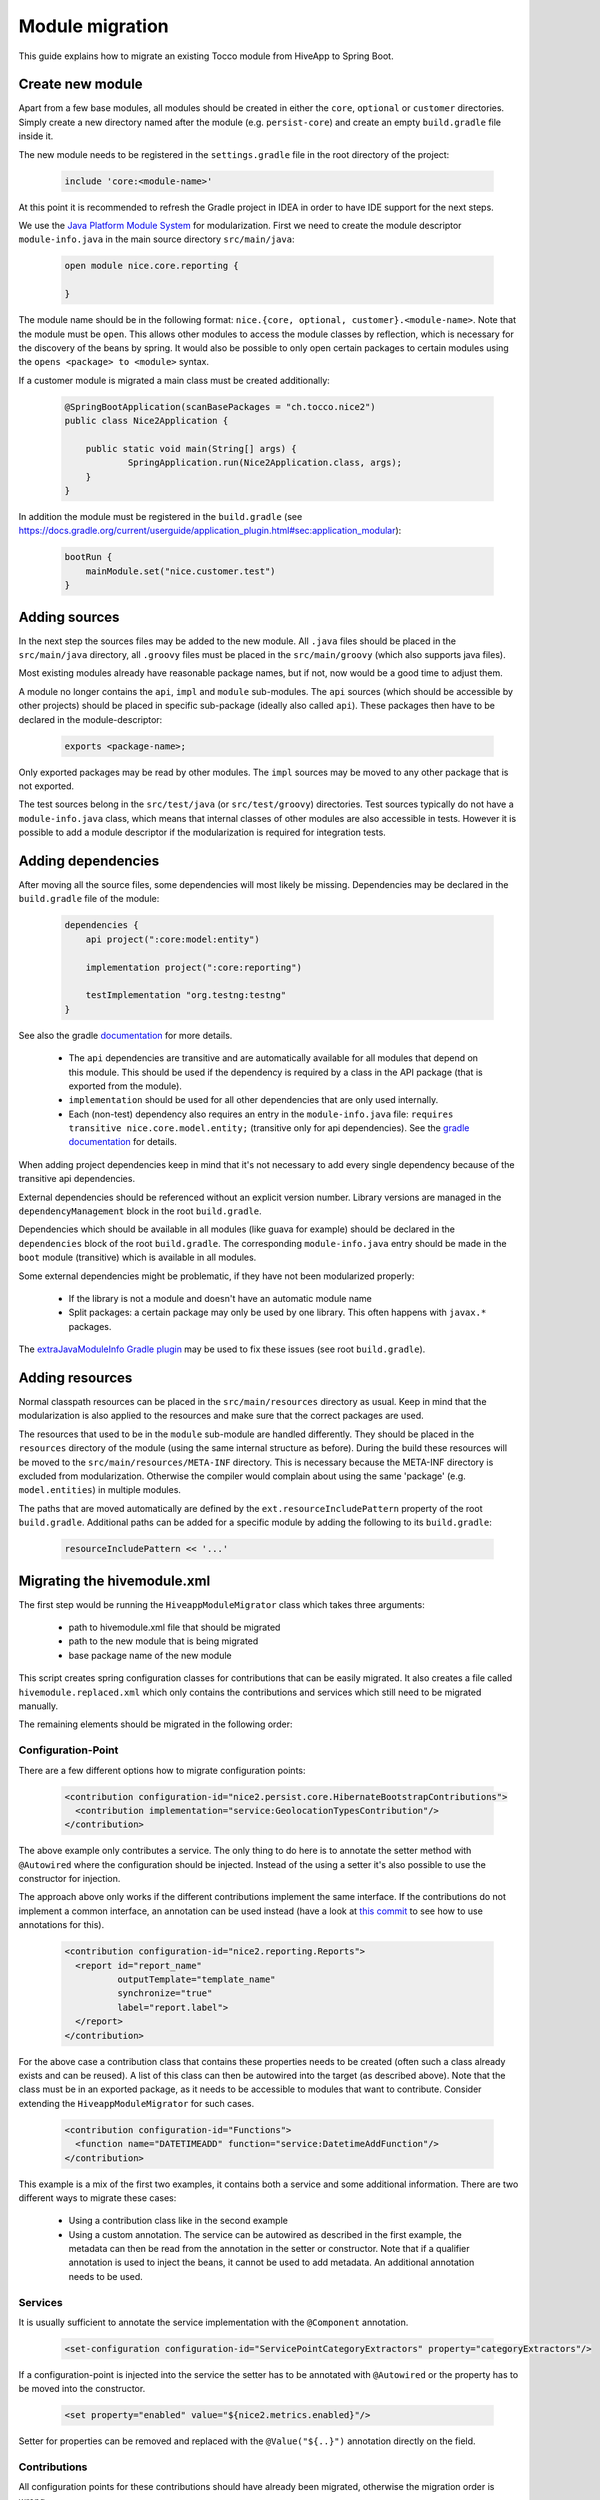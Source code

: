Module migration
================

This guide explains how to migrate an existing Tocco module from HiveApp to Spring Boot.

Create new module
-----------------

Apart from a few base modules, all modules should be created in either the ``core``, ``optional`` or ``customer``
directories. Simply create a new directory named after the module (e.g. ``persist-core``) and create an empty
``build.gradle`` file inside it.

The new module needs to be registered in the ``settings.gradle`` file in the root directory of the project:

  .. code-block:: text

    include 'core:<module-name>'

At this point it is recommended to refresh the Gradle project in IDEA in order to have IDE support for the next steps.

We use the `Java Platform Module System <https://www.oracle.com/corporate/features/understanding-java-9-modules.html>`_
for modularization. First we need to create the module descriptor ``module-info.java`` in the main source directory
``src/main/java``:

  .. code-block:: java

    open module nice.core.reporting {

    }

The module name should be in the following format: ``nice.{core, optional, customer}.<module-name>``. Note that the module
must be ``open``. This allows other modules to access the module classes by reflection, which is necessary for
the discovery of the beans by spring. It would also be possible to only open certain packages to certain modules
using the ``opens <package> to <module>`` syntax.

If a customer module is migrated a main class must be created additionally:

  .. code-block:: java

    @SpringBootApplication(scanBasePackages = "ch.tocco.nice2")
    public class Nice2Application {

    	public static void main(String[] args) {
    		SpringApplication.run(Nice2Application.class, args);
    	}
    }

In addition the module  must be registered in the ``build.gradle`` (see `https://docs.gradle.org/current/userguide/application_plugin.html#sec:application_modular <https://docs.gradle.org/current/userguide/application_plugin.html#sec:application_modular>`_):

  .. code-block:: groovy

    bootRun {
        mainModule.set("nice.customer.test")
    }

Adding sources
--------------

In the next step the sources files may be added to the new module. All ``.java`` files should be placed in the
``src/main/java`` directory, all ``.groovy`` files must be placed in the ``src/main/groovy`` (which also supports
java files).

Most existing modules already have reasonable package names, but if not, now would be a good time to adjust them.

A module no longer contains the ``api``, ``impl`` and ``module`` sub-modules.
The ``api`` sources (which should be accessible by other projects) should be placed in specific sub-package
(ideally also called ``api``). These packages then have to be declared in the module-descriptor:

  .. code-block:: java

    exports <package-name>;

Only exported packages may be read by other modules.
The ``impl`` sources may be moved to any other package that is not exported.

The test sources belong in the ``src/test/java`` (or ``src/test/groovy``) directories. Test sources typically
do not have a ``module-info.java`` class, which means that internal classes of other modules are also accessible
in tests. However it is possible to add a module descriptor if the modularization is required for integration tests.

Adding dependencies
-------------------

After moving all the source files, some dependencies will most likely be missing.
Dependencies may be declared in the ``build.gradle`` file of the module:

  .. code-block:: groovy

    dependencies {
        api project(":core:model:entity")

        implementation project(":core:reporting")

        testImplementation "org.testng:testng"
    }

See also the gradle `documentation <https://docs.gradle.org/current/userguide/java_library_plugin.html>`_ for more details.

    * The ``api`` dependencies are transitive and are automatically available for all modules that depend on this module.
      This should be used if the dependency is required by a class in the API package (that is exported from the module).

    * ``implementation`` should be used for all other dependencies that are only used internally.

    * Each (non-test) dependency also requires an entry in the ``module-info.java`` file:
      ``requires transitive nice.core.model.entity;`` (transitive only for api dependencies). See the `gradle documentation <https://docs.gradle.org/current/userguide/java_library_plugin.html#sec:java_library_modular>`_
      for details.

When adding project dependencies keep in mind that it's not necessary to add every single dependency because
of the transitive api dependencies.

External dependencies should be referenced without an explicit version number. Library versions are managed in the ``dependencyManagement`` block
in the root ``build.gradle``.

Dependencies which should be available in all modules (like guava for example) should be declared in the
``dependencies`` block of the root ``build.gradle``. The corresponding ``module-info.java`` entry
should be made in the ``boot`` module (transitive) which is available in all modules.

Some external dependencies might be problematic, if they have not been modularized properly:

    * If the library is not a module and doesn't have an automatic module name
    * Split packages: a certain package may only be used by one library. This often happens with ``javax.*`` packages.

The `extraJavaModuleInfo Gradle plugin <https://github.com/jjohannes/extra-java-module-info>`_ may be used to fix these issues (see root ``build.gradle``).

Adding resources
----------------

Normal classpath resources can be placed in the ``src/main/resources`` directory as usual. Keep in mind that the
modularization is also applied to the resources and make sure that the correct packages are used.

The resources that used to be in the ``module`` sub-module are handled differently. They should be placed
in the ``resources`` directory of the module (using the same internal structure as before).
During the build these resources will be moved to the ``src/main/resources/META-INF`` directory. This is necessary
because the META-INF directory is excluded from modularization. Otherwise the compiler would complain about
using the same 'package' (e.g. ``model.entities``) in multiple modules.

The paths that are moved automatically are defined by the ``ext.resourceIncludePattern`` property of the root ``build.gradle``.
Additional paths can be added for a specific module by adding the following to its ``build.gradle``:

  .. code-block:: groovy

    resourceIncludePattern << '...'

Migrating the hivemodule.xml
----------------------------

The first step would be running the ``HiveappModuleMigrator`` class which takes three arguments:

    * path to hivemodule.xml file that should be migrated
    * path to the new module that is being migrated
    * base package name of the new module

This script creates spring configuration classes for contributions that can be easily migrated.
It also creates a file called ``hivemodule.replaced.xml`` which only contains the contributions and services
which still need to be migrated manually.

The remaining elements should be migrated in the following order:

Configuration-Point
^^^^^^^^^^^^^^^^^^^

There are a few different options how to migrate configuration points:

  .. code-block:: xml

    <contribution configuration-id="nice2.persist.core.HibernateBootstrapContributions">
      <contribution implementation="service:GeolocationTypesContribution"/>
    </contribution>

The above example only contributes a service.
The only thing to do here is to annotate the setter method with  ``@Autowired`` where the configuration
should be injected. Instead of the using a setter it's also possible to use the constructor for injection.

The approach above only works if the different contributions implement the same interface.
If the contributions do not implement a common interface, an annotation can be used instead
(have a look at `this commit <https://gitlab.com/toccoag/spring-boot-test/-/commit/9df5ba92ca6ca66c3339bcd69ad73f2e6ade725c>`_
to see how to use annotations for this).


  .. code-block:: xml

    <contribution configuration-id="nice2.reporting.Reports">
      <report id="report_name"
              outputTemplate="template_name"
              synchronize="true"
              label="report.label">
      </report>
    </contribution>

For the above case a contribution class that contains these properties needs to be created (often
such a class already exists and can be reused). A list of this class can then be autowired into the
target (as described above). Note that the class must be in an exported package, as it needs to be
accessible to modules that want to contribute.
Consider extending the ``HiveappModuleMigrator`` for such cases.

  .. code-block:: xml

    <contribution configuration-id="Functions">
      <function name="DATETIMEADD" function="service:DatetimeAddFunction"/>
    </contribution>

This example is a mix of the first two examples, it contains both a service and some additional information.
There are two different ways to migrate these cases:

    * Using a contribution class like in the second example
    * Using a custom annotation. The service can be autowired as described in the first example, the metadata
      can then be read from the annotation in the setter or constructor. Note that if a qualifier annotation is used
      to inject the beans, it cannot be used to add metadata. An additional annotation needs to be used.

Services
^^^^^^^^

It is usually sufficient to annotate the service implementation with the ``@Component`` annotation.

  .. code-block:: xml

    <set-configuration configuration-id="ServicePointCategoryExtractors" property="categoryExtractors"/>

If a configuration-point is injected into the service the setter has to be annotated with ``@Autowired``
or the property has to be moved into the constructor.

  .. code-block:: xml

    <set property="enabled" value="${nice2.metrics.enabled}"/>

Setter for properties can be removed and replaced with the ``@Value("${..}")`` annotation directly on the field.


Contributions
^^^^^^^^^^^^^

All configuration points for these contributions should have already been migrated, otherwise the migration order is wrong.

How contributions are migrated depends on how the corresponding configuration point was migrated.

    * If only a service is contributed it is sufficient to add the ``@Component`` annotation to the contribution class
      (or the qualifier annotation in case it is used)
    * If there is an additional metadata annotation it needs to be placed on the class as well
    * If a custom contribution class is used, an instance of this class needs to be returned from a
      method that is annotated with ``@Bean`` and is in class that is annotated with ``@Configuration``
